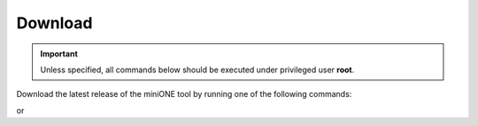 .. _download:

========
Download
========

.. important::

    Unless specified, all commands below should be executed under privileged user **root**.

Download the latest release of the miniONE tool by running one of the following commands:

.. prompt:: bash # auto

    # wget 'https://github.com/OpenNebula/minione/releases/latest/download/minione'

or

.. prompt:: bash # auto

    # curl -O -L 'https://github.com/OpenNebula/minione/releases/latest/download/minione'
